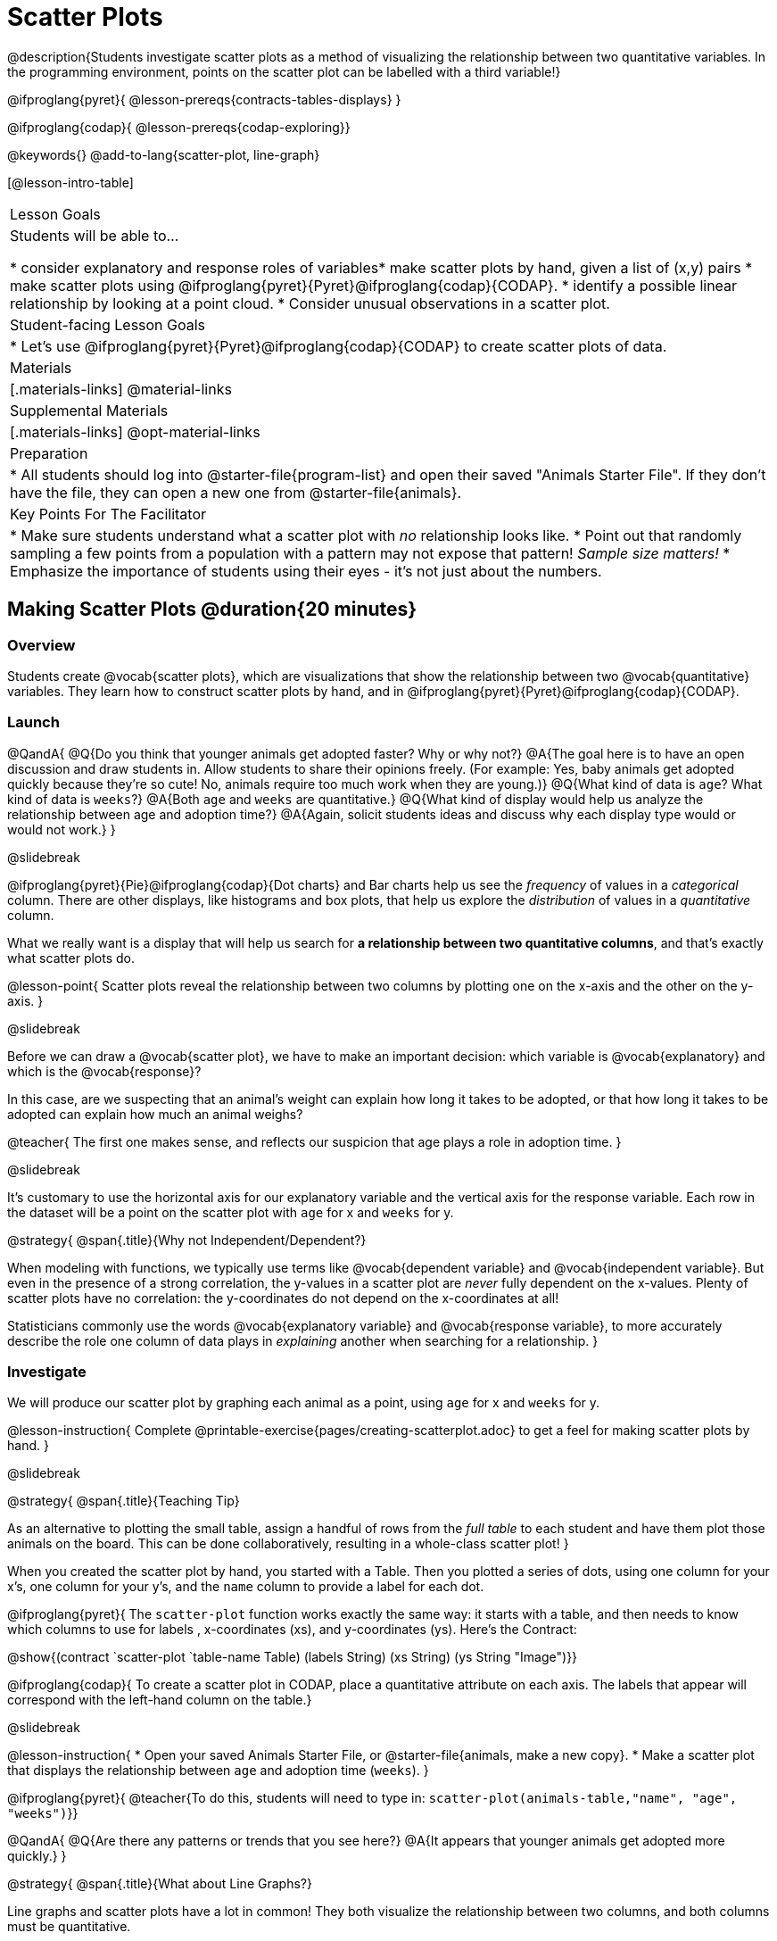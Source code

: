 = Scatter Plots

@description{Students investigate scatter plots as a method of visualizing the relationship between two quantitative variables. In the programming environment, points on the scatter plot can be labelled with a third variable!}

@ifproglang{pyret}{
@lesson-prereqs{contracts-tables-displays}
}

@ifproglang{codap}{
@lesson-prereqs{codap-exploring}}

@keywords{}
@add-to-lang{scatter-plot, line-graph}

[@lesson-intro-table]
|===

| Lesson Goals
| Students will be able to...

* consider explanatory and response roles of variables​
* make scatter plots by hand, given a list of (x,y) pairs
* make scatter plots using @ifproglang{pyret}{Pyret}@ifproglang{codap}{CODAP}.
* identify a possible linear relationship by looking at a point cloud.
* Consider unusual observations in a scatter plot.

| Student-facing Lesson Goals
|

* Let's use @ifproglang{pyret}{Pyret}@ifproglang{codap}{CODAP} to create scatter plots of data.

| Materials
|[.materials-links]
@material-links

| Supplemental Materials
|[.materials-links]
@opt-material-links

| Preparation
|
* All students should log into @starter-file{program-list} and open their saved "Animals Starter File". If they don't have the file, they can open a new one from @starter-file{animals}.

| Key Points For The Facilitator
|
* Make sure students understand what a scatter plot with _no_ relationship looks like.
* Point out that randomly sampling a few points from a population with a pattern may not expose that pattern! _Sample size matters!_
* Emphasize the importance of students using their eyes - it's not just about the numbers.
|===

== Making Scatter Plots @duration{20 minutes}

=== Overview
Students create @vocab{scatter plots}, which are visualizations that show the relationship between two @vocab{quantitative} variables. They learn how to construct scatter plots by hand, and in @ifproglang{pyret}{Pyret}@ifproglang{codap}{CODAP}.

=== Launch

@QandA{
@Q{Do you think that younger animals get adopted faster? Why or why not?}
@A{The goal here is to have an open discussion and draw students in. Allow students to share their opinions freely. (For example: Yes, baby animals get adopted quickly because they're so cute! No, animals require too much work when they are young.)}
@Q{What kind of data is `age`? What kind of data is `weeks`?}
@A{Both `age` and `weeks` are quantitative.}
@Q{What kind of display would help us analyze the relationship between age and adoption time?}
@A{Again, solicit students ideas and discuss why each display type would or would not work.}
}

@slidebreak

@ifproglang{pyret}{Pie}@ifproglang{codap}{Dot charts} and Bar charts help us see the _frequency_ of values in a _categorical_ column. There are other displays, like histograms and box plots, that help us explore the _distribution_ of values in a _quantitative_ column.

What we really want is a display that will help us search for *a relationship between two quantitative columns*, and that's exactly what scatter plots do.

@lesson-point{
Scatter plots reveal the relationship between two columns by plotting one on the x-axis and the other on the y-axis.
}

@slidebreak

Before we can draw a @vocab{scatter plot}, we have to make an important decision: which variable is @vocab{explanatory} and which is the @vocab{response}?

In this case, are we suspecting that an animal’s weight can explain how long it takes to be adopted, or that how long it takes to be adopted can explain how much an animal weighs?

@teacher{
The first one makes sense, and reflects our suspicion that age plays a role in adoption time.
}

@slidebreak

It's customary to use the horizontal axis for our explanatory variable and the vertical axis for the response variable. Each row in the dataset will be a point on the scatter plot with `age` for x and `weeks` for y.

@strategy{
@span{.title}{Why not Independent/Dependent?}

When modeling with functions, we typically use terms like @vocab{dependent variable} and @vocab{independent variable}. But even in the presence of a strong correlation, the y-values in a scatter plot are __never__ fully dependent on the x-values. Plenty of scatter plots have no correlation: the y-coordinates do not depend on the x-coordinates at all!

Statisticians commonly use the words @vocab{explanatory variable} and @vocab{response variable}, to more accurately describe the role one column of data plays in _explaining_ another when searching for a relationship.
}

=== Investigate
We will produce our scatter plot by graphing each animal as a point, using `age` for x and `weeks` for y.

@lesson-instruction{
Complete @printable-exercise{pages/creating-scatterplot.adoc} to get a feel for making scatter plots by hand.
}

@slidebreak

@strategy{
@span{.title}{Teaching Tip}

As an alternative to plotting the small table, assign a handful of rows from the _full table_ to each student and have them plot those animals on the board. This can be done collaboratively, resulting in a whole-class scatter plot!
}

When you created the scatter plot by hand, you started with a Table. Then you plotted a series of dots, using one column for your x's, one column for your y's, and the `name` column to provide a label for each dot.

@ifproglang{pyret}{
The `scatter-plot` function works exactly the same way: it starts with a table, and then needs to know which columns to use for labels , x-coordinates (xs), and y-coordinates (ys). Here's the Contract:

@show{(contract `scatter-plot `((table-name Table) (labels String) (xs String) (ys String)) "Image")}}

@ifproglang{codap}{
To create a scatter plot in CODAP, place a quantitative attribute on each axis. The labels that appear will correspond with the left-hand column on the table.}

@slidebreak

@lesson-instruction{
* Open your saved Animals Starter File, or @starter-file{animals, make a new copy}.
* Make a scatter plot that displays the relationship between `age` and adoption time (`weeks`).
}

@ifproglang{pyret}{
@teacher{To do this, students will need to type in: `scatter-plot(animals-table,"name", "age", "weeks")`}}

@QandA{
@Q{Are there any patterns or trends that you see here?}
@A{It appears that younger animals get adopted more quickly.}
}

@strategy{
@span{.title}{What about Line Graphs?}

Line graphs and scatter plots have a lot in common! They both visualize the relationship between two columns, and both columns must be quantitative.

There is an important difference, however, in that **line graphs are typically used when the x-axis measures _time_**. Only in this situation can it be appropriate to "connect the dots", because they represent the _rise_ and _fall_ of a measure over time. Without time, there's no notion of "slope"!

@ifproglang{pyret}{For students who want to use line graphs, the Contract is:

@show{(contract "line-graph" '("Table" "String" "String") "Image")}}

@ifproglang{codap}{For students who want to use line graphs, create a scatter plot, then open the `Measure` menu and select Connecting Lines.}
}

=== Synthesize
@teacher{Have students report back on their findings from the starter file and on @printable-exercise{pages/creating-scatterplot.adoc}.}

@right{@image{images/no-relationship.png, 250}}

Scatter plots show us a collection of points, arranged along two axes. If there's a relationship between these axes, we'll see clumps and clouds of points in the graph.

@slidebreak

@QandA{
@Q{What pattern do you see in _your_ scatter plot?}
@Q{Are there any points that seem unusual? Why?}
@A{Suppose we plotted the age and adoption ime of four random animals, and found that they all fell in a line.}
@Q{Is this enough to determine that there's a relationship between the variables?}
@A{No! Just as four flips of a fair coin might come up tails, four points chosen from a scatter plot with no pattern might still fall on a line! As our sample size increases, the chance of us seeing a pattern by random chance gets smaller and smaller.}
}

== The Data Cycle @duration{15 minutes}

=== Overview
Students apply what they've learned about scatter plots to the Data Cycle, using it to answer questions about relationships in the animals dataset.

=== Launch
@lesson-instruction{
Is age the only factor that determines how long it takes for an animal to get adopted?
}

@teacher{Have students discuss.}

@slidebreak

Many apartment buildings do not allow large breeds of dogs, and have a limit on how heavy a tenant's dog can be. Bigger dogs are not welcome in many apartments.

_Perhaps the **weight** of an animal influences the adoption time!_

@slidebreak

@lesson-instruction{
Take a look at the The Animals Dataset on @link{https://docs.google.com/spreadsheets/d/1VeR2_bhpLvnRUZslmCAcSRKfZWs_5RNVujtZgEl6umA/edit, the spreadsheet} or on @printable-exercise{ds-intro/pages/animals-dataset.adoc, this page} (for those using a printed workbook, you'll find it at the front). Do you think there's a relationship between `pounds` and `weeks` in this table? Why or why not?
}

Do you think there's a relationship between `pounds` and `weeks` in this table? Why or why not?

=== Investigate
@lesson-instruction{
Complete the first Data Cycle on @printable-exercise{data-cycle-scatter-plot-animals.adoc}.
}

@slidebreak

Discuss as a class:

- What did you find when you looked at the scatter-plot?
- Does there appear to be a pattern or trend?
- What might be problematic about including every species in the same scatter plot of weight?
- What follow-up questions do you have?

@lesson-instruction{
Write your follow-up question in the second Data Cycle on @printable-exercise{data-cycle-scatter-plot-animals.adoc}, and complete the Data Cycle for your new question.
}

=== Synthesize
There are many ways to visualize or reason about single columns of data, but scatter plots are special because they let us see relationships between two columns at the same time!

- What new questions did the Data Cycle lead you to ask? What did you find?


== Looking for Trends @duration{20 minutes}

=== Overview
Students are asked to identify patterns in their scatter plots. This activity builds towards the idea of _linear associations_, but does not go into depth (as as a later lesson on correlations does).

=== Launch

Shown below is a scatter plot of the relationships between the animals' `pounds` and the number of `weeks` it takes to be adopted.

@center{@image{images/pounds-v-weeks.png, 350}}

@slidebreak

@QandA{
@Q{Does the number of weeks to adoption seem to go up or down as the weight increases?}
@Q{Are there any points that “stray from the pack”? Which ones?}
}

@strategy{
@span{.title}{Teaching Tip}

Project the scatter plot at the front of the room, and have students come up to the plot to point out their patterns.
}

@slidebreak

A straight-line pattern in the cloud of points suggests a linear relationship between two columns. If we can find a line around which the points cluster (as we’ll do in a future lesson), it would be useful for making predictions. For example, our line might predict how many `weeks` a new dog would wait to be adopted, if it weighs 68 `pounds`.

@slidebreak

@QandA{
@Q{Do any data points seem unusually far away from the main cloud of points?}
@Q{Which animals are those?}
}

These points are called *unusual observations*. Unusual observations in a scatter plot are like outliers in a histogram, but more complicated because it’s the _combination_ of x and y values that makes them stand apart from the rest of the cloud.

@slidebreak

@lesson-point{
Unusual observations are _always_ worth thinking about!
}

- Sometimes unusual observations are _just random_. Felix seems to have been adopted quickly, considering how much he weighs. Maybe he just met the right family early, or maybe we find out he lives nearby, got lost and his family came to get him. In that case, we might need to do some deep thinking about whether or not it’s appropriate to remove him from our dataset.

@slidebreak

- Sometimes unusual observations can give you a _deeper insight_ into your data. Maybe Felix is a special, popular (and heavy!) breed of cat, and we discover that our dataset is missing an important column for breed!

@slidebreak

- Sometimes unusual observations are _the points we are looking for_! What if we wanted to know which restaurants are a good value, and which are rip-offs? We could make a scatter plot of restaurant reviews vs. prices, and look for an observation that’s high above the rest of the points. That would be a restaurant whose reviews are _unusually good_ for the price. An observation way below the cloud would be a really bad deal.

=== Investigate
Data Scientists and Statisticians use their eyes all the time. Sometimes there's a pattern hiding in the data, which can't be seen just by focusing on numbers and measures. Until we really look at the _shape_ of the data, we aren't seeing the whole picture.

@slidebreak

@lesson-point{
Look at both numbers and displays before drawing conclusions
}

Each of these scatter plots and accompanying set of numbers corresponds to a dataset. The patterns in the scatter plots vary wildly, but the numbers that summarize the datasets barely change at all!

@center{@image{images/CloudToCircle.gif, "An animation, showing random point clouds shifting into circular patterns, all with means and standard deviations that are identical to the second decimal"}}

@teacher{
This animation is from Autodesk, which has an amazing page showing off how similar numbers can be generated from radically different scatter plots. If time allows, have students explore some of the visualizations on the @opt-online-exercise{https://www.research.autodesk.com/publications/same-stats-different-graphs-generating-datasets-with-varied-appearance-and-identical-statistics-through-simulated-annealing/, Autodesk website}!
}

@slidebreak

@lesson-instruction{
For practice, consider each of the following relationships. First think about what you _expect_, then make the scatter plot to see if it supports your hunch.

- How are the `pounds` of an animal related to its `age`?
- How are the number of `weeks` it takes for an animal to be adopted related to its number of `legs`?
- How are the number of `legs` an animal has related to its `age`?
- Do you see a linear (straight-line) relationship in any of these?
- Are there any unusual observations?
}

@teacher{
All of these are phrased as "how is the _explanatory variable_ related to the _response variable_?"
}

=== Synthesize

@teacher{
Debrief, showing the plots on the board. Make sure students see plots for which there is no relationship!
}

It might be tempting to go straight into making a scatter plot to explore how weeks to adoption may be affected by age. But different animals have very different lifespans!

Why does that matter?

@slidebreak

A 5-year-old tarantula is still really young, while a 5-year-old rabbit is fully grown. With differences like this, it doesn’t make sense to put them all on the same scatter plot. By mixing them together, we may be _hiding_ a real relationship, or creating the illusion of a relationship that isn’t really there!

@slidebreak

@ifproglang{codap}{CODAP can easily show differently colored points depending on the species! Simply drag a different column name onto the center of the scatter plot and CODAP will color-code the display and build a legend to help you interpret.

Remember the impact of considering a third attribute before drawing conclusions about your data.}

@ifproglang{pyret}{
**It would be nice if the dots in our scatter plot were different colors or shapes, depending on the species.** That would give us a much better picture of what's really going on in the data. *But making a special image for every single row in the table would take a very long time!* If only there was a function with a Contract like:

`species-dot {two-colons} (r {two-colons} Row) -> Image`

This function could take in a row from the animals table, and draw a special dot depending on the species. Unfortunately, no such function exists...yet!

@teacher{
There are ways to @lesson-link{functions-examples-definitions, define functions of your own}, and extend Pyret to deepen your analysis, @lesson-link{advanced-displays, create more useful and engaging charts}, and dig further into our data.
}}
== Data Exploration Project (Scatter Plots) @duration{flexible}

=== Overview

Students apply what they have learned about scatter plots to their chosen dataset. They will add two items to their @starter-file{exploration-project}: (1) at least two scatter plots and (2) any interesting questions that emerge. To learn more about the sequence and scope of the Exploration Project, visit @lesson-link{project-data-exploration}. For teachers with time and interest, @lesson-link{project-research-paper} is an extension of the Dataset Exploration, where students select a single question to investigate via data analysis.

=== Launch

Let’s review what we have learned about making and interpreting scatter plots.

@QandA{
@Q{Does a scatter plot display categorical or quantitative data? How many columns of data does a scatter plot display?}
@A{Scatter plots display two columns of quantitative data and a third column of quantitative or categorical data is used to label the points.}
@Q{What do scatter plots show us about a dataset?}
@A{Scatter plots allow us to look for relationships between two columns of dataset.}
}

=== Investigate

Let’s connect what we know about scatter plots to your chosen dataset.

@lesson-instruction{
- Open your chosen dataset starter file in @ifproglang{pyret}{Pyret}@ifproglang{codap}{CODAP}.
@teacher{
** _Students have the opportunity to choose a dataset that interests them from our @lesson-link{choosing-your-dataset/pages/datasets-and-starter-files.adoc, "List of Datasets"} in the @lesson-link{choosing-your-dataset} lesson._
}
- Choose two quantitative columns from your dataset whose relationship you want to explore, and another column that makes sense to use as labels for your points.
- What question does your display answer?
** _Possible response: What is the relationship between column A and column B of my dataset?_
- Write down that question in the top section of @printable-exercise{data-cycle-scatter-plot.adoc}.

@slidebreak

- Complete the rest of the data cycle, recording how you considered, analyzed and interpreted the question.
- Repeat this process for at least one other pair of quantitative columns.
}

@teacher{Confirm that all students have created and understand how to interpret their scatter plots. Once you are confident that all students have made adequate progress, invite them to access their @starter-file{exploration-project} from Google Drive.}

@slidebreak

@lesson-instruction{
- *It’s time to add to your @starter-file{exploration-project}.*
- Copy/paste at least two scatter plots. Be sure to also add any interesting questions that you developed while making and thinking about your scatter plots.
}

@teacher{
_You may need to help students locate the “Scatter plot” slide in the "Making Displays" section. They will need to duplicate the slide to add their second display. The “My Questions” section is at the end of the slide deck._
}

=== Synthesize

Share your findings!

Were the relationships you investigated stronger or weaker than they expected?

What questions did the scatter plots raise about your dataset?

What, if any, outliers did you discover when making scatter plots?

Were there any surprises when you compared your findings with other students? (For instance: Did everyone find outliers? Was there more or less similarity than expected?)
